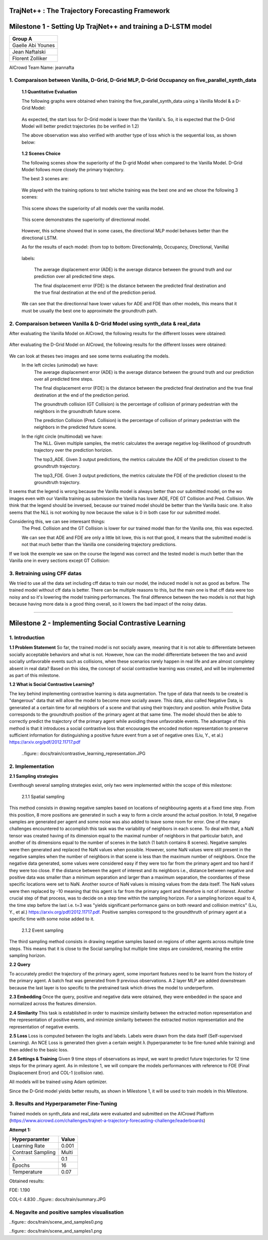 
TrajNet++ : The Trajectory Forecasting Framework
================================================

Milestone 1 - Setting Up TrajNet++ and training a D-LSTM model
==========

+-----------------------------+
| **Group A**                 | 
+-----------------------------+ 
| Gaelle Abi Younes           |
+-----------------------------+
| Jean Naftalski              |  
+-----------------------------+ 
| Florent Zolliker            |  
+-----------------------------+ 

AICrowd Team Name: jeannafta

1. Comparaison between Vanilla, D-Grid, D-Grid MLP, D-Grid Occupancy on five_parallel_synth_data
-----

   **1.1 Quantitative Evaluation**
   
   The following graphs were obtained when training the five_parallel_synth_data using a Vanilla Model & a D-Grid Model:
   
.. figure:: docs/train/epoch-loss_goals-directionnal.JPG
   
   As expected, the start loss for D-Grid model is lower than the Vanilla's. So, it is expected that the D-Grid Model will better predict trajectories (to be verified in 1.2)
   

   The above observation was also verified with another type of loss which is the sequential loss, as shown below:
   
.. figure:: docs/train/seq-loss_goals-directionnal.JPG

   
   **1.2 Scenes Choice**
   
   The following scenes show the superiority of the D-grid Model when compared to the Vanilla Model. D-Grid Model follows more closely the primary trajectory. 
   
   The best 3 scenes are: 
   
   .. figure:: docs/train/visualize_scene50932.JPG
   
   .. figure:: docs/train/visualize_scene46219.JPG
   
   .. figure:: docs/train/visualize_scene44259.JPG
   
   We played with the training options to test whiche training was the best one and we chose the following 3 scenes:
    
   .. figure:: docs/train/visualize_avec_tout_scene53383.JPG
   
   This scene shows the superiority of all models over the vanilla model.  
    
   .. figure:: docs/train/visualize_avec_tout_scene50782.JPG
   
   This scene demonstrates the superiority of directionnal model.
    
   .. figure:: docs/train/visualize_avec_tout_scene50876.JPG
   
   However, this schene showed that in some cases, the directional MLP model behaves better than the directional LSTM. 
   
   As for the results of each model: (from top to bottom: Directionalmlp, Occupancy, Directional, Vanilla)
   
   .. figure:: docs/train/Results_new.JPG 
   
   labels:
   
    The average displacement error (ADE) is the average distance between the ground truth and our prediction over all predicted time steps.
    
    The final displacement error (FDE) is the distance between the predicted final destination and the true final destination at the end of the prediction period.
    
   We can see that the directionnal have lower values for ADE and FDE than other models, this means that it must be usually the best one to approximate the groundtruth path. 
   
2. Comparaison between Vanilla & D-Grid Model using synth_data & real_data
-----

After evaluating the Vanilla Model on AICrowd, the following results for the different losses were obtained:

.. figure:: docs/train/vanilla.png

After evaluating the D-Grid Model on AICrowd, the following results for the different losses were obtained:

.. figure:: docs/train/directional.png

We can look at theses two images and see some terms evaluating the models.
  In the left circles (unimodal) we have:
    The average displacement error (ADE) is the average distance between the ground truth and our prediction over all predicted time steps.

    The final displacement error (FDE) is the distance between the predicted final destination and the true final destination at the end of the prediction period.
  
    The groundtruth collision (GT Collision) is the percentage of collision of primary pedestrian with the neighbors in the groundtruth future scene.
  
    The prediction Collision (Pred. Collision) is the percentage of collision of primary pedestrian with the neighbors in the predicted future scene.
  
  In the right circle (multimodal) we have:
    The NLL. Given multiple samples, the metric calculates the average negative log-likelihood of groundtruth trajectory over the prediction horizion.
    
    The top3_ADE. Given 3 output predictions, the metrics calculate the ADE of the prediction closest to the groundtruth trajectory.
    
    The top3_FDE. Given 3 output predictions, the metrics calculate the FDE of the prediction closest to the groundtruth trajectory.

It seems that the legend is wrong because the Vanilla model is always better than our submitted model, on the wo images even with our Vanilla training as submission the Vanilla has lower ADE, FDE GT Collision and Pred. Collision. We think that the legend should be inversed, because our trained model should be better than the Vanilla basic one.
It also seems that the NLL is not working by now because the value is 0 in both case for our submitted model.

Considering this, we can see interesant things:
  The Pred. Collision and the GT Collision is lower for our trained model than for the Vanilla one, this was expected.
  
  We can see that ADE and FDE are only a little bit lowe, this is not that good, it means that the submitted model is not that much better than the Vanilla one considering trajectory predictions.
  

If we look the exemple we saw on the course the legend was correct and the tested model is much better than the Vanilla one in every sections except GT Collision:

.. figure:: docs/train/UNIMODAL_MULTIMODAL_ex_du_cours.JPG


3. Retraining using CFF datas
-----
We tried to use all the data set including cff datas to train our model, the induced model is not as good as before. The trained model without cff data is better. There can be multiple reasons to this, but the main one is that cff data were too noisy and so it's lowering the model training performances. The final difference between the two models is not that high because having more data is a good thing overall, so it lowers the bad impact of the noisy datas.

================================================

Milestone 2 - Implementing Social Contrastive Learning
==========

1. Introduction
-----

**1.1 Problem Statement**
So far, the trained model is not socially aware, meaning that it is not able to differentiate between socially acceptable behaviors and what is not. However, how can the model differentiate between the two and avoid socially unfavorable events such as collisions, when these scenarios rarely happen in real life and are almost completey absent in real data? 
Based on this idea, the concept of social contrastive learning was created, and will be implemented as part of this milestone. 

**1.2 What is Social Contrastive Learning?**

The key behind implementing contrastive learning is data augmentation. The type of data that needs to be created is "dangerous" data that will allow the model to become more socially aware. This data, also called Negative Data, is generated at a certain time for all neighbors of a scene and that using their trajectory and position. while Positive Data corresponds to the groundtruth position of the primary agent at that same time. 
The model should then be able to correctly predict the trajectory of the primary agent while avoiding these unfavorable events. 
The advantage of this method is that it introduces a social contrastive loss that encourages the encoded motion representation to preserve sufficient information for distinguishing a positive future event from a set of negative ones (Liu, Y., et al.) https://arxiv.org/pdf/2012.11717.pdf 

   
    ..figure:: docs/train/contrastive_learning_representation.JPG

2. Implementation
-----
**2.1 Sampling strategies**

Eventhough several sampling strategies exist, only two were implemented within the scope of this milestone: 
     
     
     2.1.1 Spatial sampling
     
This method consists in drawing negative samples based on locations of neighbouring agents at a fixed time step. From this position, 8 more positions are generated in such a way to form a circle around the actual position. In total, 9 negative samples are generated per agent and some noise was also added to leave some room for error. One of the many challenges encountered to accomplish this task was the variability of neighbors in each scene. To deal with that, a NaN tensor was created having of its dimension equal to the maximal number of neighbors in that particular batch, and another of its dimensions equal to the number of scenes in the batch (1 batch contains 8 scenes). Negative samples were then generated and replaced the NaN values when possible. However, some NaN values were still present in the negative samples when the number of neighbors in that scene is less than the maximum number of neighbors. Once the negative data generated, some values were considered easy if they were too far from the primary agent and too hard if they were too close. If the distance between the agent of interest and its neighbors i.e., distance between negative and positive data was smaller than a minimum separation and larger than a maximum separation, the coordiantes of these specific locations were set to NaN. Another source of NaN values is missing values from the data itself. 
The NaN values were then replaced by -10 meaning that this agent is far from the primary agent and therefore is not of interest. 
Another crucial step of that process, was to decide on a step time within the sampling horizon. For a sampling horizon equal to 4, the time step before the last i.e. t=3 was  "yields significant performance gains on both reward and collision metrics" (Liu, Y., et al.) https://arxiv.org/pdf/2012.11717.pdf. 
Positive samples correspond to the groundthruth of primary agent at a specific time with some noise added to it. 
     
      2.1.2 Event sampling
     
The third sampling method consists in drawing negative samples based on regions of other agents across multiple time steps. This means that it is close to the Social sampling but multiple time steps are considered, meaning the entire sampling horizon. 
   
   
**2.2 Query**
   
To accurately predict the trajectory of the primary agent, some important features need to be learnt from the history of the primary agent. A batch feat was generated from 9 previous observations. A 2 layer MLP are added downstream because the last layer is too specific to the pretrained task which drives the model to underperform.
   

**2.3 Embedding**
Once the query, positive and negative data were obtained, they were embedded in the space and normalized across the features dimension. 


**2.4 Similarity**
This task is established in order to maximize similarity between the extracted motion representation and the representation of positive events, and minimize similarity between the extracted motion representation and the representation of negative events. 

**2.5 Loss**
Loss is computed between the logits and labels. Labels were drawn from the data itself (Self-supervised Learning). An NCE Loss is generated then given a certain weight λ (hyperparameter to be fine-tuned while training) and then added to the basic loss. 

**2.6 Settings & Training**
Given 9 time steps of observations as imput, we want to predict future trajectories for 12 time steps for the primary agent.
As in milestone 1, we will compare the models performances with reference to FDE (Final Displacement Error) and COL-1 (collision rate).

All models will be trained using Adam optimizer.

Since the D-Grid model yields better results, as shown in Milestone 1, it will be used to train models in this Milestone. 


3. Results and Hyperparameter Fine-Tuning
-----
Trained models on synth_data and real_data were evaluated and submitted on the AICrowd Platform (https://www.aicrowd.com/challenges/trajnet-a-trajectory-forecasting-challenge/leaderboards)

**Attempt 1:**

+-----------------------------+-----------------------------+
| **Hyperparamter**           |        **Value**            |
+-----------------------------+-----------------------------+ 
| Learning Rate               |           0.001             |
+-----------------------------+-----------------------------+
| Contrast Sampling           |           Multi             |
+-----------------------------+-----------------------------+ 
| λ                           |            0.1              |
+-----------------------------+-----------------------------+
| Epochs                      |            16               |
+-----------------------------+-----------------------------+
| Temperature                 |            0.07             |
+-----------------------------+-----------------------------+   
       
Obtained results:

FDE: 1.190

COL-I: 4.830
..figure:: docs/train/summary.JPG

4. Negavite and positive samples visualisation
-----

..figure:: docs/train/scene_and_samples0.png

..figure:: docs/train/scene_and_samples1.png
